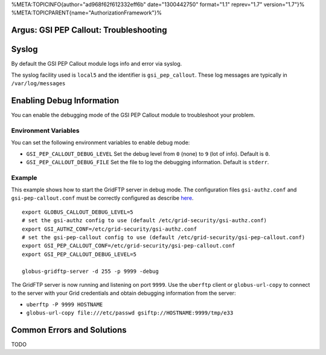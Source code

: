 %META:TOPICINFO{author="ad968f62f612332eff6b" date="1300442750"
format="1.1" reprev="1.7" version="1.7"}%
%META:TOPICPARENT{name="AuthorizationFramework"}%

Argus: GSI PEP Callout: Troubleshooting
=======================================

Syslog
======

By default the GSI PEP Callout module logs info and error via syslog.

The syslog facility used is ``local5`` and the identifier is
``gsi_pep_callout``. These log messages are typically in
``/var/log/messages``

Enabling Debug Information
==========================

You can enable the debugging mode of the GSI PEP Callout module to
troubleshoot your problem.

Environment Variables
---------------------

You can set the following environment variables to enable debug mode:

-  ``GSI_PEP_CALLOUT_DEBUG_LEVEL`` Set the debug level from ``0`` (none)
   to ``9`` (lot of info). Default is ``0``.
-  ``GSI_PEP_CALLOUT_DEBUG_FILE`` Set the file to log the debugging
   information. Default is ``stderr``.

Example
-------

This example shows how to start the GridFTP server in debug mode. The
configuration files ``gsi-authz.conf`` and ``gsi-pep-callout.conf`` must
be correctly configured as describe `here <AuthZPEPGSIConfig>`__.

::

    export GLOBUS_CALLOUT_DEBUG_LEVEL=5
    # set the gsi-authz config to use (default /etc/grid-security/gsi-authz.conf)
    export GSI_AUTHZ_CONF=/etc/grid-security/gsi-authz.conf
    # set the gsi-pep-callout config to use (default /etc/grid-security/gsi-pep-callout.conf)
    export GSI_PEP_CALLOUT_CONF=/etc/grid-security/gsi-pep-callout.conf
    export GSI_PEP_CALLOUT_DEBUG_LEVEL=5

    globus-gridftp-server -d 255 -p 9999 -debug

The GridFTP server is now running and listening on port ``9999``. Use
the ``uberftp`` client or ``globus-url-copy`` to connect to the server
with your Grid credentials and obtain debugging information from the
server:

-  ``uberftp -P 9999 HOSTNAME``
-  ``globus-url-copy file:///etc/passwd gsiftp://HOSTNAME:9999/tmp/e33``

Common Errors and Solutions
===========================

TODO
